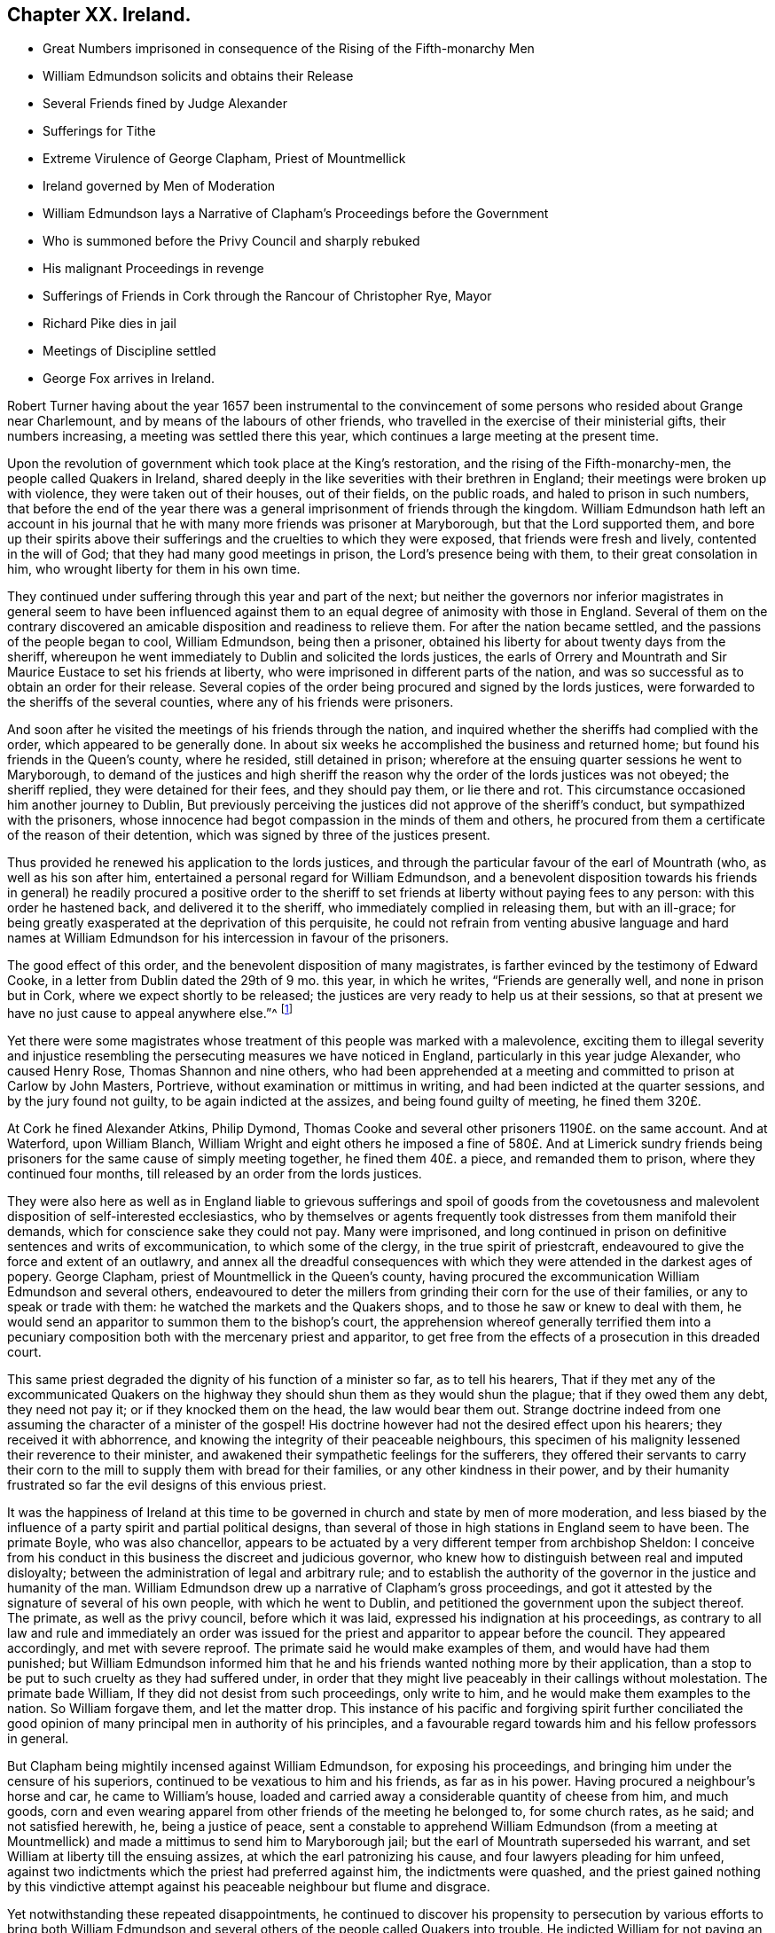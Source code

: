 == Chapter XX. Ireland.

[.chapter-synopsis]
* Great Numbers imprisoned in consequence of the Rising of the Fifth-monarchy Men
* William Edmundson solicits and obtains their Release
* Several Friends fined by Judge Alexander
* Sufferings for Tithe
* Extreme Virulence of George Clapham, Priest of Mountmellick
* Ireland governed by Men of Moderation
* William Edmundson lays a Narrative of Clapham`'s Proceedings before the Government
* Who is summoned before the Privy Council and sharply rebuked
* His malignant Proceedings in revenge
* Sufferings of Friends in Cork through the Rancour of Christopher Rye, Mayor
* Richard Pike dies in jail
* Meetings of Discipline settled
* George Fox arrives in Ireland.

Robert Turner having about the year 1657 been instrumental to the
convincement of some persons who resided about Grange near Charlemount,
and by means of the labours of other friends,
who travelled in the exercise of their ministerial gifts, their numbers increasing,
a meeting was settled there this year,
which continues a large meeting at the present time.

Upon the revolution of government which took place at the King`'s restoration,
and the rising of the Fifth-monarchy-men, the people called Quakers in Ireland,
shared deeply in the like severities with their brethren in England;
their meetings were broken up with violence, they were taken out of their houses,
out of their fields, on the public roads, and haled to prison in such numbers,
that before the end of the year there was a general
imprisonment of friends through the kingdom.
William Edmundson hath left an account in his journal that
he with many more friends was prisoner at Maryborough,
but that the Lord supported them,
and bore up their spirits above their sufferings
and the cruelties to which they were exposed,
that friends were fresh and lively, contented in the will of God;
that they had many good meetings in prison, the Lord`'s presence being with them,
to their great consolation in him, who wrought liberty for them in his own time.

They continued under suffering through this year and part of the next;
but neither the governors nor inferior magistrates in general seem to have been
influenced against them to an equal degree of animosity with those in England.
Several of them on the contrary discovered an amicable
disposition and readiness to relieve them.
For after the nation became settled, and the passions of the people began to cool,
William Edmundson, being then a prisoner,
obtained his liberty for about twenty days from the sheriff,
whereupon he went immediately to Dublin and solicited the lords justices,
the earls of Orrery and Mountrath and Sir Maurice Eustace to set his friends at liberty,
who were imprisoned in different parts of the nation,
and was so successful as to obtain an order for their release.
Several copies of the order being procured and signed by the lords justices,
were forwarded to the sheriffs of the several counties,
where any of his friends were prisoners.

And soon after he visited the meetings of his friends through the nation,
and inquired whether the sheriffs had complied with the order,
which appeared to be generally done.
In about six weeks he accomplished the business and returned home;
but found his friends in the Queen`'s county, where he resided, still detained in prison;
wherefore at the ensuing quarter sessions he went to Maryborough,
to demand of the justices and high sheriff the reason
why the order of the lords justices was not obeyed;
the sheriff replied, they were detained for their fees, and they should pay them,
or lie there and rot.
This circumstance occasioned him another journey to Dublin,
But previously perceiving the justices did not approve of the sheriff`'s conduct,
but sympathized with the prisoners,
whose innocence had begot compassion in the minds of them and others,
he procured from them a certificate of the reason of their detention,
which was signed by three of the justices present.

Thus provided he renewed his application to the lords justices,
and through the particular favour of the earl of Mountrath (who,
as well as his son after him, entertained a personal regard for William Edmundson,
and a benevolent disposition towards his friends in general) he readily procured a positive
order to the sheriff to set friends at liberty without paying fees to any person:
with this order he hastened back, and delivered it to the sheriff,
who immediately complied in releasing them, but with an ill-grace;
for being greatly exasperated at the deprivation of this perquisite,
he could not refrain from venting abusive language and hard names at William
Edmundson for his intercession in favour of the prisoners.

The good effect of this order, and the benevolent disposition of many magistrates,
is farther evinced by the testimony of Edward Cooke,
in a letter from Dublin dated the 29th of 9 mo.
this year, in which he writes, "`Friends are generally well,
and none in prison but in Cork, where we expect shortly to be released;
the justices are very ready to help us at their sessions,
so that at present we have no just cause to appeal anywhere else.`"^
footnote:[[.book-title]#Besse.#]

Yet there were some magistrates whose treatment of this people was marked with a malevolence,
exciting them to illegal severity and injustice resembling
the persecuting measures we have noticed in England,
particularly in this year judge Alexander, who caused Henry Rose,
Thomas Shannon and nine others,
who had been apprehended at a meeting and committed to prison at Carlow by John Masters,
Portrieve, without examination or mittimus in writing,
and had been indicted at the quarter sessions, and by the jury found not guilty,
to be again indicted at the assizes, and being found guilty of meeting,
he fined them 320£.

At Cork he fined Alexander Atkins, Philip Dymond,
Thomas Cooke and several other prisoners 1190£. on the same account.
And at Waterford, upon William Blanch,
William Wright and eight others he imposed a fine of 580£. And at Limerick
sundry friends being prisoners for the same cause of simply meeting together,
he fined them 40£. a piece, and remanded them to prison,
where they continued four months, till released by an order from the lords justices.

They were also here as well as in England liable to grievous sufferings and spoil of
goods from the covetousness and malevolent disposition of self-interested ecclesiastics,
who by themselves or agents frequently took distresses from them manifold their demands,
which for conscience sake they could not pay.
Many were imprisoned,
and long continued in prison on definitive sentences and writs of excommunication,
to which some of the clergy, in the true spirit of priestcraft,
endeavoured to give the force and extent of an outlawry,
and annex all the dreadful consequences with which
they were attended in the darkest ages of popery.
George Clapham, priest of Mountmellick in the Queen`'s county,
having procured the excommunication William Edmundson and several others,
endeavoured to deter the millers from grinding their corn for the use of their families,
or any to speak or trade with them: he watched the markets and the Quakers shops,
and to those he saw or knew to deal with them,
he would send an apparitor to summon them to the bishop`'s court,
the apprehension whereof generally terrified them into a pecuniary
composition both with the mercenary priest and apparitor,
to get free from the effects of a prosecution in this dreaded court.

This same priest degraded the dignity of his function of a minister so far,
as to tell his hearers,
That if they met any of the excommunicated Quakers on the
highway they should shun them as they would shun the plague;
that if they owed them any debt, they need not pay it;
or if they knocked them on the head, the law would bear them out.
Strange doctrine indeed from one assuming the character of a minister of the gospel!
His doctrine however had not the desired effect upon his hearers;
they received it with abhorrence,
and knowing the integrity of their peaceable neighbours,
this specimen of his malignity lessened their reverence to their minister,
and awakened their sympathetic feelings for the sufferers,
they offered their servants to carry their corn to
the mill to supply them with bread for their families,
or any other kindness in their power,
and by their humanity frustrated so far the evil designs of this envious priest.

It was the happiness of Ireland at this time to be
governed in church and state by men of more moderation,
and less biased by the influence of a party spirit and partial political designs,
than several of those in high stations in England seem to have been.
The primate Boyle, who was also chancellor,
appears to be actuated by a very different temper from archbishop Sheldon:
I conceive from his conduct in this business the discreet and judicious governor,
who knew how to distinguish between real and imputed disloyalty;
between the administration of legal and arbitrary rule;
and to establish the authority of the governor in the justice and humanity of the man.
William Edmundson drew up a narrative of Clapham`'s gross proceedings,
and got it attested by the signature of several of his own people,
with which he went to Dublin, and petitioned the government upon the subject thereof.
The primate, as well as the privy council, before which it was laid,
expressed his indignation at his proceedings,
as contrary to all law and rule and immediately an order was issued
for the priest and apparitor to appear before the council.
They appeared accordingly, and met with severe reproof.
The primate said he would make examples of them, and would have had them punished;
but William Edmundson informed him that he and his
friends wanted nothing more by their application,
than a stop to be put to such cruelty as they had suffered under,
in order that they might live peaceably in their callings without molestation.
The primate bade William, If they did not desist from such proceedings,
only write to him, and he would make them examples to the nation.
So William forgave them, and let the matter drop.
This instance of his pacific and forgiving spirit further conciliated
the good opinion of many principal men in authority of his principles,
and a favourable regard towards him and his fellow professors in general.

But Clapham being mightily incensed against William Edmundson,
for exposing his proceedings, and bringing him under the censure of his superiors,
continued to be vexatious to him and his friends, as far as in his power.
Having procured a neighbour`'s horse and car, he came to William`'s house,
loaded and carried away a considerable quantity of cheese from him, and much goods,
corn and even wearing apparel from other friends of the meeting he belonged to,
for some church rates, as he said; and not satisfied herewith, he,
being a justice of peace,
sent a constable to apprehend William Edmundson (from a meeting at Mountmellick)
and made a mittimus to send him to Maryborough jail;
but the earl of Mountrath superseded his warrant,
and set William at liberty till the ensuing assizes,
at which the earl patronizing his cause, and four lawyers pleading for him unfeed,
against two indictments which the priest had preferred against him,
the indictments were quashed,
and the priest gained nothing by this vindictive attempt against
his peaceable neighbour but flume and disgrace.

Yet notwithstanding these repeated disappointments,
he continued to discover his propensity to persecution by various efforts to bring both
William Edmundson and several others of the people called Quakers into trouble.
He indicted William for not paying an assessment
towards the repairs of the public worship house,
although he had been distrained by the wardens and constable for the same before,
who took a mare away from him worth 3£. 10s. He again indicted
several friends for being at a meeting on a certain day,
and for not being at church (as he termed it) the same day;
in consequence of this prosecution several were fined,
and warrants issued for levying the fines by distraints.
In order to use endeavours to rescue his friends from suffering
for the conscientious discharge of apprehended duty,
from the malice of unreasonable men.
William Edmundson went again to Dublin,
and presented a petition upon the subject to the lord lieutenant and council:
himself and another friend were admitted into the council-chamber to state their grievance;
and after a patient and candid hearing the council gave
judgment that the proceedings against them were illegal.
The lord lieutenant being desirous to be informed
why they did not pay tithes to the ministers,
William Edmundson informed him from the Scriptures,
that the law was ended that gave tithes, and the priesthood ended that received them,
by the coming and suffering of Christ, who had settled a ministry on better terms,
and ordered them a maintenance:
he then inquired what maintenance the ministers must have?
and William replied, Christ`'s allowance, pointing out from the Scriptures what that was;
as the Lord, he saith, opened them to him,
and gave him wisdom and utterance to treat the subject clearly to their understandings.
There were three bishops present, but none of them made any objection in reply.
The lord lieutenant, in conclusion, bid God bless them;
adding that they should not suffer for not going to the public worship,
nor for going to their own meetings.
This favourable disposition of the chief ruler awed the priest into quietness,
and occasioned a public opinion that the Quakers
had received a toleration of their religion,
which was productive of much ease to the members of this society,
who had suffered greatly both by imprisonments and
loss of substance on a religious account.

In effect of this moderation in the governors,
the sufferings of the Quakers (so called) were inconsiderable
through the course of the succeeding year,
and longer in most parts; but in the year 1667 persecution grew hot in Cork,
through the intemperate rancour of Christopher Rye, mayor of that city,
to the members of this society, who imprisoned them in great numbers,
only for keeping up their religious meetings,
and caused their imprisonment to be particularly rigorous and severe; and amongst:
other respectable inhabitants of the city, Richard Pike,
who lost his life by cold and distemper, contracted in the jail; and William Penn,
lately convinced there, as before related, who during his residence in these parts,
having contracted an intimate acquaintance with many of the nobility and gentry,
wrote to the earl of Orrery, lord president of Munster,
acquainting him with the cause and manner of their imprisonment,
and soliciting him to interpose his authority for restoring them to their liberty,
which request, so far as related to himself, was readily granted,
the earl immediately ordering his discharge.

The society being now greatly increased in number,
upon the receiving of George Fox`'s epistle of advice to set up meetings of discipline,
the usefulness and necessity thereof appearing manifest to friends in Ireland,
they proceeded in Ireland to establish them,
in the same manner as their brethren in England had done.
The care whereof rested principally upon William Edmundson,
who had been chiefly instrumental to the gathering of the society in that nation,
and preserving them in fidelity to their principles.
They began with establishing provincial meetings to be held once in six weeks;
for these were prior to the monthly meetings,
as the quarterly meetings in England were prior to the monthly meetings there;
and those affairs which have since been the subjects of deliberation in monthly
meetings at first fell under the cognizance of the provincial meetings,
because in these times of infancy and sufferings the mutual help
and advice of friends assembled from different parts appear necessary,
when some particular meetings were weak and small.

In the forepart of the succeeding year George Fox landing in that
nation in company with Robert Lodge and some other friends,
seconded his epistolary advice,
by his presence and personal assistance and directions
in settling men`'s and women`'s meetings.
At Dublin he recommended the holding of their men`'s
and women`'s meetings once in two weeks,
which hath continued ever since; in some places they were agreed to be held monthly;
in others once in six weeks, as exigency or convenience required:
He likewise recommended the establishment of a general national meeting
to be held half yearly in Dublin in the third and ninth months.
The first meeting of this sort was held there in the third month 1670,
O+++.+++ S. and this settlement still continues.

By which establishment the society in that nation
(as well as in England) became a compact body,
united in a benevolent concern for the mutual help and edification one of another,
and of the body in general,
as the exigencies of individuals or the society at large might render requisite.

In those early days the principal employment of these meetings was the collecting
and recording the sufferings of the respective members of the society,
and the account upon which they suffered;
and to make proper application for the relief of friends,
or for their release from imprisonment.

But in process of time many other weighty affairs,
respecting good order and discipline in the church,
seemed necessary subjects for consideration in these meetings;
and friends in that nation became eminently conspicuous
for their zeal and diligence in the supporting thereof;
the same spirit of wisdom and sound understanding leading them
and their brethren in England into the same salutary rules,
excellent in themselves,
and highly conducive to the preservation of the community in a life and
practice consistent with the purity of their profession.

George Fox travelled over several parts of the nation,
visiting his friends in their meetings of discipline, as well as worship,
to set a-foot those meetings in the different quarters;
and when he had accomplished his service, he took leave of his friends in much affection,
in the sense of the heavenly life and power that was manifested among them,
and with his companions returned to England.

Of this visit George Fox himself gives the following account.
"`The priests and magistrates were envious, but the Lord disappointed their counsels,
and gave us many blessed opportunities to visit friends, and spread truth in that nation.
Meetings were large, friends coming to them far and near:
Many were reached and convinced, and gathered to the truth,
and friends greatly refreshed.`"
